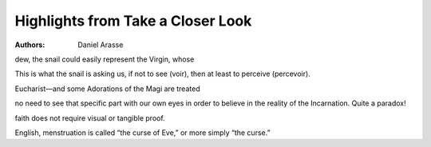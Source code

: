 Highlights from Take a Closer Look
==================================

:authors: Daniel Arasse

.. 50f457b8 ; Your ;  ; 2019-12-12 17:32:24

dew, the snail could easily represent the Virgin, whose

.. ff0498fb ; Your ;  ; 2019-12-13 16:32:28

This is what the snail is asking us, if not to see (voir), then at least to perceive (percevoir).

.. 11dc4602 ; Your ;  ; 2019-12-13 16:40:14

Eucharist—and some Adorations of the Magi are treated

.. d35da863 ; Your ;  ; 2019-12-16 09:39:53

no need to see that specific part with our own eyes in order to believe in the reality of the Incarnation. Quite a paradox!

.. 0557577d ; Your ;  ; 2019-12-16 09:40:03

faith does not require visual or tangible proof.

.. 738bdc1d ; Your ;  ; 2019-12-17 19:51:58

English, menstruation is called “the curse of Eve,” or more simply “the curse.”

